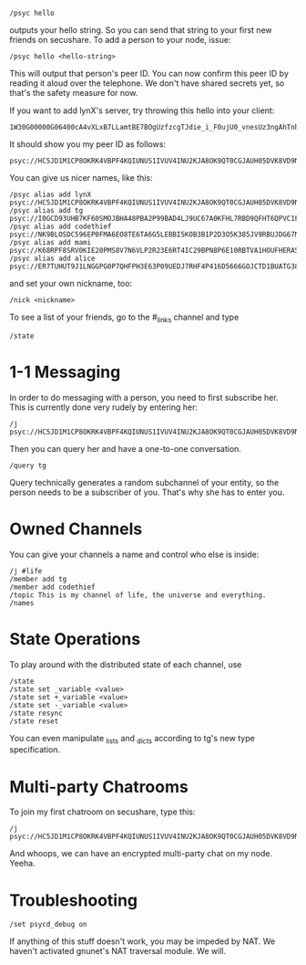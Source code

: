: /psyc hello

outputs your hello string. So you can send that string to your first new
friends on secushare. To add a person to your node, issue:

: /psyc hello <hello-string>

This will output that person's peer ID. You can now confirm this peer ID
by reading it aloud over the telephone. We don't have shared secrets yet,
so that's the safety measure for now.

If you want to add lynX's server, try throwing this hello into your client:

: 1W30G00000G06400cA4vXLxB7LLamtBE7BOgUzfzcgTJdie_i_F0ujU0_vnesUz3ngAhTnho6XBVAZtDSNy4al0tesv8tB9TzqeeJ1UNtSgoRLs2ftVwaM27sa7I__CsQ_xcqAEIh7Ggr1fSdAK3SHmI1Y=yf6St1hvk104b0dgZv8O=ZZjGrAeymQaROCv4IXC3aemj6UVSxd74eWJfwwxH1aP4=ZLwcs1Nvi4UEuzqaTymWgcs7IVvY85apiwnuzh1v9aYiBKZ2S8Zbh=nxpWYazLVQPRJRSOI7S_kxc4SSbslnz7Ldx8IYzZ3QW7_3N06i5kp7LHVS15jeR1rAAawigCwehkMAs4eN4G0000TZ1700O0004GDB_dJQphYQ5F2cK7Pm10060001KpY=vasygeMnZW9

It should show you my peer ID as follows:

: psyc://HC5JD1M1CP8OKRK4VBPF4KQIUNUS1IVUV4INU2KJA8OK9QT0CGJAUH05DVK8VD9NT4A85TMPL2SABTT13ICABEM0TQSNRIGMNR6AC9G:g/

You can give us nicer names, like this:

: /psyc alias add lynX psyc://HC5JD1M1CP8OKRK4VBPF4KQIUNUS1IVUV4INU2KJA8OK9QT0CGJAUH05DVK8VD9NT4A85TMPL2SABTT13ICABEM0TQSNRIGMNR6AC9G:g/
: /psyc alias add tg psyc://I0GCD93UHB7KF60SMOJBHA48PBA2P99BAD4LJ9UC67A0KFHL7RBD9QFHT6QPVC1FHAL5UF6PUQKPNP2C7JID0R0H7NF2VOPL29G:g/
: /psyc alias add codethief psyc://NK9BLOSDC596EP0FMA6EO8TE6TA6G5LEBBI5KOB3B1P2D3O5K385JV9RBUJDG67NO7RV1HPQ7J258KFI0TGGE8PPEIP0SSD4K6VKLM0:g/
: /psyc alias add mami psyc://K68RPF8SRV0KIE20PMS8V7N6VLP2R23E6RT4IC29BPN8P6E10RBTVA1HOUFHERA5H4DSJ63A24NUKM728FB0PK1NDEOFBRA79SE7JVO:g/
: /psyc alias add alice psyc://ER7TUHUT9J1LNGGPG0P7QHFPH3E63P09UEDJ7RHF4P416D5666GOJCTD1BUATG38HLDHLJIA1J2U0D2NBRQ95HD8A8BOP3IEKFOEUE0:g/

and set your own nickname, too:

: /nick <nickname>

To see a list of your friends, go to the #_links channel and type

: /state

* 1-1 Messaging

In order to do messaging with a person, you need to first subscribe her.
This is currently done very rudely by entering her:

: /j psyc://HC5JD1M1CP8OKRK4VBPF4KQIUNUS1IVUV4INU2KJA8OK9QT0CGJAUH05DVK8VD9NT4A85TMPL2SABTT13ICABEM0TQSNRIGMNR6AC9G:g/

Then you can query her and have a one-to-one conversation.

: /query tg

Query technically generates a random subchannel of your entity, so the
person needs to be a subscriber of you. That's why she has to enter you.

* Owned Channels

You can give your channels a name and control who else is inside:

: /j #life
: /member add tg
: /member add codethief
: /topic This is my channel of life, the universe and everything.
: /names

* State Operations

To play around with the distributed state of each channel, use

: /state
: /state set _variable <value>
: /state set +_variable <value>
: /state set -_variable <value>
: /state resync
: /state reset

You can even manipulate _lists and _dicts according to tg's new
type specification.

* Multi-party Chatrooms

To join my first chatroom on secushare, type this:

: /j psyc://HC5JD1M1CP8OKRK4VBPF4KQIUNUS1IVUV4INU2KJA8OK9QT0CGJAUH05DVK8VD9NT4A85TMPL2SABTT13ICABEM0TQSNRIGMNR6AC9G:g/@foo

And whoops, we can have an encrypted multi-party chat on my node.
Yeeha.

* Troubleshooting

: /set psycd_debug on

If anything of this stuff doesn't work, you may be impeded by NAT.
We haven't activated gnunet's NAT traversal module. We will.

